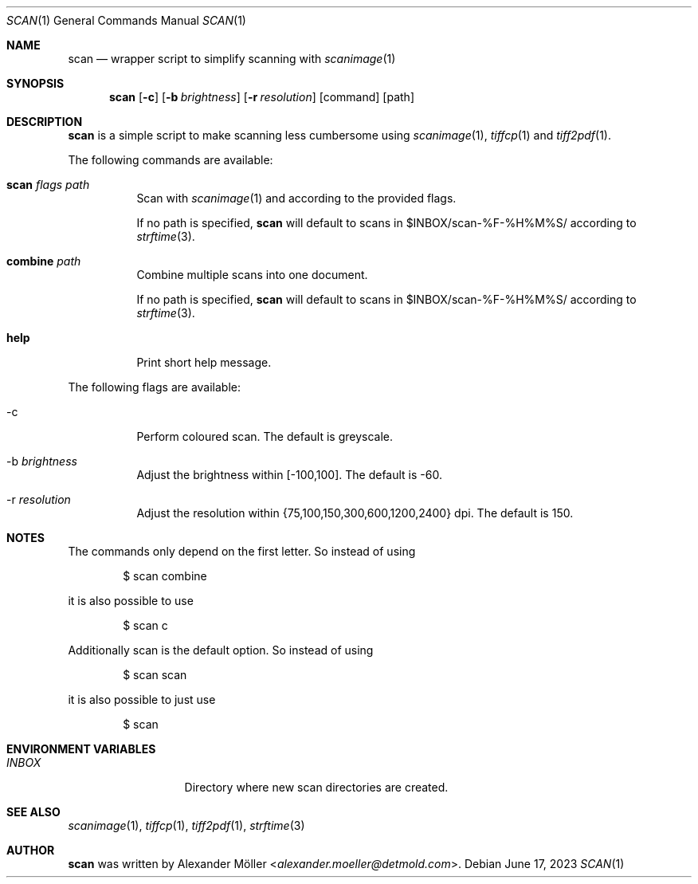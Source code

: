 .\" Copyright (c) 2023 Alexander Möller <alexander.moeller@detmold.com>
.\"
.\" Permission to use, copy, modify, and distribute this software for any
.\" purpose with or without fee is hereby granted, provided that the above
.\" copyright notice and this permission notice appear in all copies.
.\"
.\" THE SOFTWARE IS PROVIDED "AS IS" AND THE AUTHOR DISCLAIMS ALL WARRANTIES
.\" WITH REGARD TO THIS SOFTWARE INCLUDING ALL IMPLIED WARRANTIES OF
.\" MERCHANTABILITY AND FITNESS. IN NO EVENT SHALL THE AUTHOR BE LIABLE FOR
.\" ANY SPECIAL, DIRECT, INDIRECT, OR CONSEQUENTIAL DAMAGES OR ANY DAMAGES
.\" WHATSOEVER RESULTING FROM LOSS OF USE, DATA OR PROFITS, WHETHER IN AN
.\" ACTION OF CONTRACT, NEGLIGENCE OR OTHER TORTIOUS ACTION, ARISING OUT OF
.\" OR IN CONNECTION WITH THE USE OR PERFORMANCE OF THIS SOFTWARE.
.\"
.Dd $Mdocdate: June 17 2023 $
.Dt SCAN 1
.Os
.Sh NAME
.Nm scan
.Nd wrapper script to simplify scanning with
.Xr scanimage 1
.Sh SYNOPSIS
.Nm
.Op Fl c
.Op Fl b Ar brightness
.Op Fl r Ar resolution
.Op command
.Op path
.Sh DESCRIPTION
.Nm
is a simple script to make scanning less cumbersome using
.Xr scanimage 1 ,
.Xr tiffcp 1
and
.Xr tiff2pdf 1 .
.Pp
The following commands are available:
.Bl -tag -width Ds
.It Cm scan Ar flags Ar path
Scan with
.Xr scanimage 1
and according to the provided flags.
.Pp
If no path is specified,
.Nm
will default to scans in $INBOX/scan-%F-%H%M%S/ according to
.Xr strftime 3 .
.It Cm combine Ar path
Combine multiple scans into one document.
.Pp
If no path is specified,
.Nm
will default to scans in $INBOX/scan-%F-%H%M%S/ according to
.Xr strftime 3 .
.It Cm help
Print short help message.
.Pp
.El
The following flags are available:
.Bl -tag -width Ds
.It -c
Perform coloured scan. The default is greyscale.
.It -b Ar brightness
Adjust the brightness within [-100,100]. The default is -60.
.It -r Ar resolution
Adjust the resolution within {75,100,150,300,600,1200,2400} dpi. The default is 150.
.El
.Sh NOTES
The commands only depend on the first letter. So instead of using
.Bd -literal -offset indent
$ scan combine
.Ed
.Pp
it is also possible to use
.Bd -literal -offset indent
$ scan c
.Ed
.Pp
Additionally scan is the default option. So instead of using
.Bd -literal -offset indent
$ scan scan
.Ed
.Pp
it is also possible to just use
.Bd -literal -offset indent
$ scan
.El
.Sh ENVIRONMENT VARIABLES
.Bl -tag -width "ENVIRONMENT" -compact
.It Pa INBOX
Directory where new scan directories are created.
.Ed
.Sh SEE ALSO
.Xr scanimage 1 ,
.Xr tiffcp 1 ,
.Xr tiff2pdf 1 ,
.Xr strftime 3
.Sh AUTHOR
.Nm
was written by
.An Alexander Möller Aq Mt alexander.moeller@detmold.com .
